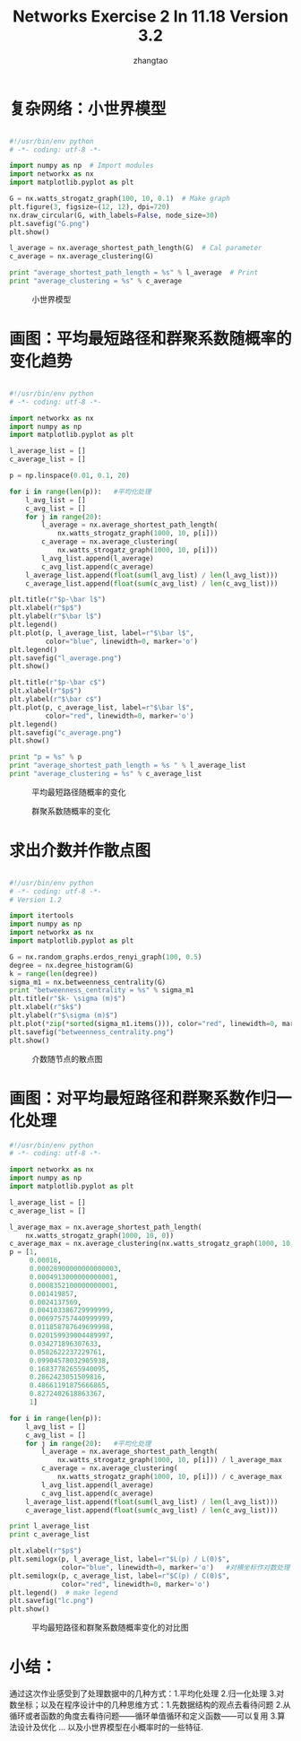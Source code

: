 #+LATEX_HEADER: \usepackage{xeCJK}
#+LATEX_HEADER: \setCJKmainfont{WenQuanYi Micro Hei}
#+LaTeX_CLASS_OPTIONS: [a4paper]
#+LaTeX_HEADER: \usepackage{minted}
#+LaTeX_HEADER: \usemintedstyle{emacs}

#+LATEX_HEADER_EXTRA:  \usepackage{mdframed}
#+LATEX_HEADER_EXTRA: \BeforeBeginEnvironment{minted}{\begin{mdframed}}
#+LATEX_HEADER_EXTRA: \AfterEndEnvironment{minted}{\end{mdframed}}

#+OPTIONS: ^:nil _:nil f:nil toc:nil num:t
#+TITLE: Networks Exercise 2 In 11.18 Version 3.2
#+AUTHOR: zhangtao   
#+EMAIL: ztao1991@gmail.com     
#+DATE: 

* 复杂网络：小世界模型

#+BEGIN_SRC python

#!/usr/bin/env python
# -*- coding: utf-8 -*-

import numpy as np  # Import modules
import networkx as nx
import matplotlib.pyplot as plt

G = nx.watts_strogatz_graph(100, 10, 0.1)  # Make graph
plt.figure(3, figsize=(12, 12), dpi=720)
nx.draw_circular(G, with_labels=False, node_size=30)
plt.savefig("G.png")
plt.show()

l_average = nx.average_shortest_path_length(G)  # Cal parameter
c_average = nx.average_clustering(G)

print "average_shortest_path_length = %s" % l_average  # Print
print "average_clustering = %s" % c_average

#+END_SRC

#+CAPTION: 小世界模型
[[file:~/Desktop/Er/G.png]]

* 画图：平均最短路径和群聚系数随概率的变化趋势

#+BEGIN_SRC python

#!/usr/bin/env python
# -*- coding: utf-8 -*-

import networkx as nx
import numpy as np
import matplotlib.pyplot as plt

l_average_list = []
c_average_list = []

p = np.linspace(0.01, 0.1, 20)

for i in range(len(p)):   #平均化处理
    l_avg_list = []
    c_avg_list = []
    for j in range(20):
        l_average = nx.average_shortest_path_length(
            nx.watts_strogatz_graph(1000, 10, p[i]))
        c_average = nx.average_clustering(
            nx.watts_strogatz_graph(1000, 10, p[i]))
        l_avg_list.append(l_average)
        c_avg_list.append(c_average)
    l_average_list.append(float(sum(l_avg_list) / len(l_avg_list)))
    c_average_list.append(float(sum(c_avg_list) / len(c_avg_list)))

plt.title(r"$p-\bar l$")
plt.xlabel(r"$p$")
plt.ylabel(r"$\bar l$")
plt.legend()
plt.plot(p, l_average_list, label=r"$\bar l$",
         color="blue", linewidth=0, marker='o')
plt.legend()
plt.savefig("l_average.png")
plt.show()

plt.title(r"$p-\bar c$")
plt.xlabel(r"$p$")
plt.ylabel(r"$\bar c$")
plt.plot(p, c_average_list, label=r"$\bar l$",
         color="red", linewidth=0, marker='o')
plt.legend()
plt.savefig("c_average.png")
plt.show()

print "p = %s" % p
print "average_shortest_path_length = %s " % l_average_list
print "average_clustering = %s" % c_average_list

#+END_SRC

#+CAPTION: 平均最短路径随概率的变化
[[file:~/Desktop/Er/l_average.png]]

#+CAPTION: 群聚系数随概率的变化
[[file:~/Desktop/Er/c_average.png]]

* 求出介数并作散点图

#+BEGIN_SRC python

#!/usr/bin/env python
# -*- coding: utf-8 -*-
# Version 1.2

import itertools
import numpy as np
import networkx as nx
import matplotlib.pyplot as plt

G = nx.random_graphs.erdos_renyi_graph(100, 0.5)
degree = nx.degree_histogram(G)
k = range(len(degree))
sigma_m1 = nx.betweenness_centrality(G)
print "betweenness_centrality = %s" % sigma_m1
plt.title(r"$k- \sigma (m)$")
plt.xlabel(r"$k$")
plt.ylabel(r"$\sigma (m)$")
plt.plot(*zip(*sorted(sigma_m1.items())), color="red", linewidth=0, marker='o')
plt.savefig("betweenness_centrality.png")
plt.show()

#+END_SRC

#+CAPTION: 介数随节点的散点图
[[file:~/Desktop/Er/betweenness_centrality.png]]

* 画图：对平均最短路径和群聚系数作归一化处理

#+BEGIN_SRC python
#!/usr/bin/env python
# -*- coding: utf-8 -*-

import networkx as nx
import numpy as np
import matplotlib.pyplot as plt

l_average_list = []
c_average_list = []

l_average_max = nx.average_shortest_path_length(
    nx.watts_strogatz_graph(1000, 10, 0))
c_average_max = nx.average_clustering(nx.watts_strogatz_graph(1000, 10, 0))
p = [1,
     0.00016,
     0.00028900000000000003,
     0.0004913000000000001,
     0.0008352100000000001,
     0.001419857,
     0.0024137569,
     0.004103386729999999,
     0.006975757440999999,
     0.011858787649699998,
     0.020159939004489997,
     0.034271896307633,
     0.0582622237229761,
     0.09904578032905938,
     0.16837782655940095,
     0.2862423051509816,
     0.48661191875666865,
     0.8272402618863367,
     1]

for i in range(len(p)):
    l_avg_list = []
    c_avg_list = []
    for j in range(20):   #平均化处理
        l_average = nx.average_shortest_path_length(
            nx.watts_strogatz_graph(1000, 10, p[i])) / l_average_max   #归一化处理
        c_average = nx.average_clustering(
            nx.watts_strogatz_graph(1000, 10, p[i])) / c_average_max
        l_avg_list.append(l_average)
        c_avg_list.append(c_average)
    l_average_list.append(float(sum(l_avg_list) / len(l_avg_list)))
    c_average_list.append(float(sum(c_avg_list) / len(c_avg_list)))

print l_average_list
print c_average_list

plt.xlabel(r"$p$")
plt.semilogx(p, l_average_list, label=r"$L(p) / L(0)$",
             color="blue", linewidth=0, marker='o')   #对横坐标作对数处理
plt.semilogx(p, c_average_list, label=r"$C(p) / C(0)$",
             color="red", linewidth=0, marker='o')
plt.legend()  # make legend
plt.savefig("lc.png")
plt.show()

#+END_SRC

#+CAPTION: 平均最短路径和群聚系数随概率变化的对比图
[[file:~/Desktop/Er/lc.png]]

* 小结：

通过这次作业感受到了处理数据中的几种方式：1.平均化处理 2.归一化处理 3.对数坐标；以及在程序设计中的几种思维方式：1.先数据结构的观点去看待问题
2.从循环或者函数的角度去看待问题——循环单值循环和定义函数——可以复用 3.算法设计及优化 ... 以及小世界模型在小概率时的一些特征.
